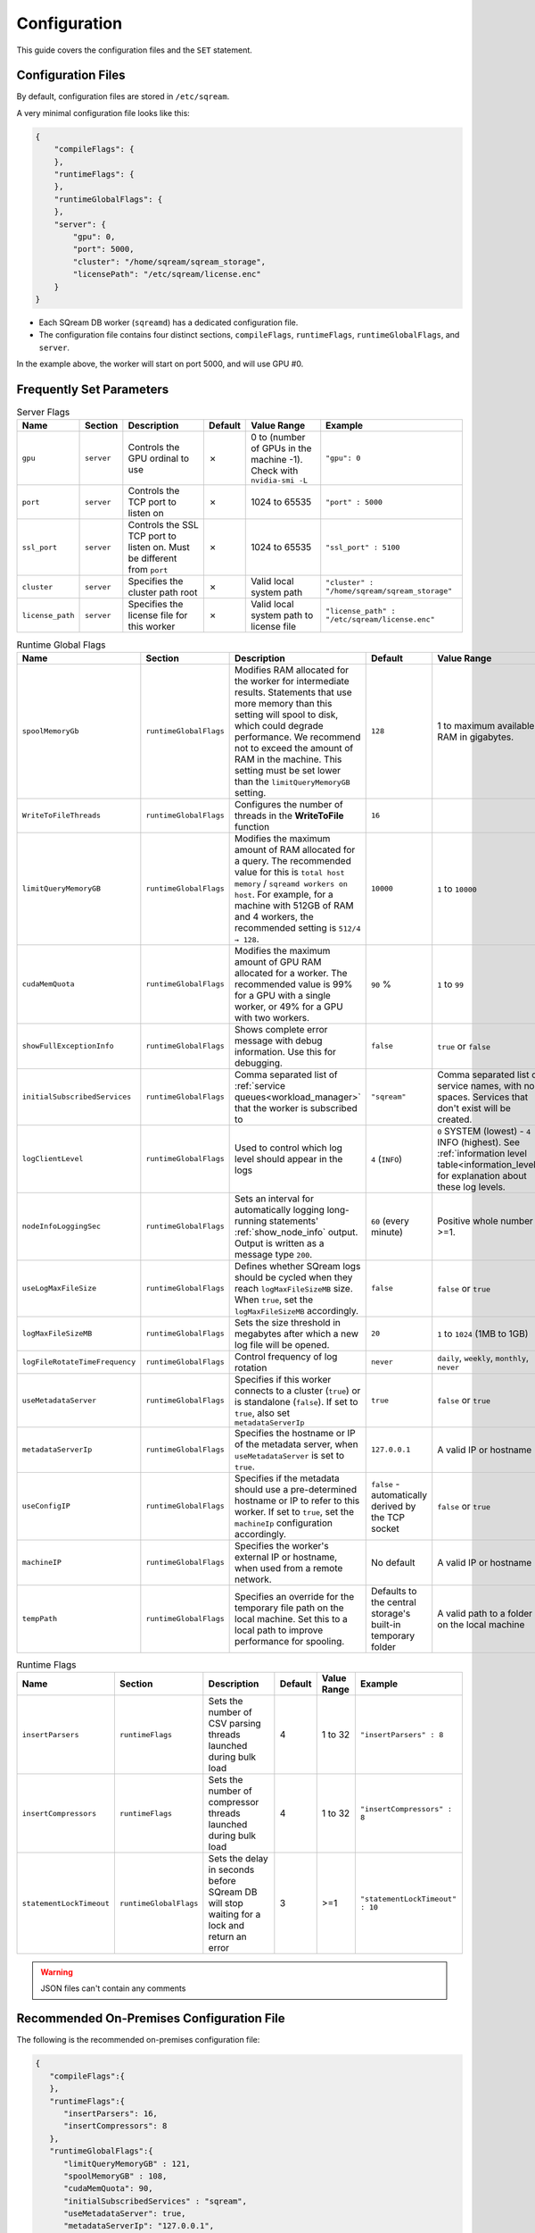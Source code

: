 .. _configuration:

***********************
Configuration
***********************

This guide covers the configuration files and the ``SET`` statement.

Configuration Files
==========================

By default, configuration files are stored in ``/etc/sqream``.

A very minimal configuration file looks like this:

.. code-block:: json

   {
       "compileFlags": {
       },
       "runtimeFlags": {
       },
       "runtimeGlobalFlags": {
       },
       "server": {
           "gpu": 0,
           "port": 5000,
           "cluster": "/home/sqream/sqream_storage",
           "licensePath": "/etc/sqream/license.enc"
       }
   }

* Each SQream DB worker (``sqreamd``) has a dedicated configuration file. 

* The configuration file contains four distinct sections, ``compileFlags``, ``runtimeFlags``, ``runtimeGlobalFlags``, and ``server``.

In the example above, the worker will start on port 5000, and will use GPU #0.

Frequently Set Parameters
============================

.. todo
    list-table:: Compiler Flags
      :widths: auto
      :header-rows: 1
      
      * - Name
        - Section
        - Description
        - Default
        - Value Range
        - Example
      * -
        -
        -
        -
        -
        -

.. list-table:: Server Flags
   :widths: auto
   :header-rows: 1
   
   * - Name
     - Section
     - Description
     - Default
     - Value Range
     - Example
   * - ``gpu``
     - ``server``
     - Controls the GPU ordinal to use
     - ✗
     - 0 to (number of GPUs in the machine -1). Check with ``nvidia-smi -L``
     - ``"gpu": 0``
   * - ``port``
     - ``server``
     - Controls the TCP port to listen on
     - ✗
     - 1024 to 65535
     - ``"port" : 5000``
   * - ``ssl_port``
     - ``server``
     - Controls the SSL TCP port to listen on. Must be different from ``port``
     - ✗
     - 1024 to 65535
     - ``"ssl_port" : 5100``
   * - ``cluster``
     - ``server``
     - Specifies the cluster path root
     - ✗
     - Valid local system path
     - ``"cluster" : "/home/sqream/sqream_storage"``
   * - ``license_path``
     - ``server``
     - Specifies the license file for this worker
     - ✗
     - Valid local system path to license file
     - ``"license_path" : "/etc/sqream/license.enc"``

.. list-table:: Runtime Global Flags
   :widths: 10 22 16 10 22 16
   :header-rows: 1
   
   * - Name
     - Section
     - Description
     - Default
     - Value Range
     - Example
   * - ``spoolMemoryGb``
     - ``runtimeGlobalFlags``
     - Modifies RAM allocated for the worker for intermediate results. Statements that use more memory than this setting will spool to disk, which could degrade performance. We recommend not to exceed the amount of RAM in the machine. This setting must be set lower than the ``limitQueryMemoryGB`` setting.
     - ``128``
     - 1 to maximum available RAM in gigabytes. 
     - ``"spoolMemoryGb": 250``
   * - ``WriteToFileThreads``
     - ``runtimeGlobalFlags``
     - Configures the number of threads in the **WriteToFile** function
     - ``16``
     -  
     - 
   * - ``limitQueryMemoryGB``
     - ``runtimeGlobalFlags``
     - Modifies the maximum amount of RAM allocated for a query. The recommended value for this is ``total host memory`` / ``sqreamd workers on host``. For example, for a machine with 512GB of RAM and 4 workers, the recommended setting is ``512/4 → 128``.
     - ``10000``
     - ``1`` to ``10000``
     - ``"limitQueryMemoryGB" : 128``
   * - ``cudaMemQuota``
     - ``runtimeGlobalFlags``
     - Modifies the maximum amount of GPU RAM allocated for a worker. The recommended value is 99% for a GPU with a single worker, or 49% for a GPU with two workers.
     - ``90`` %
     - ``1`` to ``99``
     - ``"cudaMemQuota" : 99``
   * - ``showFullExceptionInfo``
     - ``runtimeGlobalFlags``
     - Shows complete error message with debug information. Use this for debugging.
     - ``false``
     - ``true`` or ``false``
     - ``"showFullExceptionInfo" : true``
   * - ``initialSubscribedServices``
     - ``runtimeGlobalFlags``
     - Comma separated list of :ref:`service queues<workload_manager>` that the worker is subscribed to
     - ``"sqream"``
     - Comma separated list of service names, with no spaces. Services that don't exist will be created.
     - ``"initialSubscribedServices": "sqream,etl,management"``
   * - ``logClientLevel``
     - ``runtimeGlobalFlags``
     - Used to control which log level should appear in the logs
     - ``4`` (``INFO``)
     - ``0`` SYSTEM (lowest) - ``4`` INFO (highest). See :ref:`information level table<information_level>` for explanation about these log levels.
     - ``"logClientLevel" : 3``
   * - ``nodeInfoLoggingSec``
     - ``runtimeGlobalFlags``
     - Sets an interval for automatically logging long-running statements' :ref:`show_node_info` output. Output is written as a message type ``200``.
     - ``60`` (every minute)  
     - Positive whole number >=1.
     - ``"nodeInfoLoggingSec" : 5``
   * - ``useLogMaxFileSize``
     - ``runtimeGlobalFlags``
     - Defines whether SQream logs should be cycled when they reach ``logMaxFileSizeMB`` size. When ``true``, set the ``logMaxFileSizeMB`` accordingly.
     - ``false``
     - ``false`` or ``true``
     - ``"useLogMaxFileSize" : true``
   * - ``logMaxFileSizeMB``
     - ``runtimeGlobalFlags``
     - Sets the size threshold in megabytes after which a new log file will be opened.
     - ``20``
     - ``1`` to ``1024`` (1MB to 1GB)
     - ``"logMaxFileSizeMB" : 250``
   * - ``logFileRotateTimeFrequency``
     - ``runtimeGlobalFlags``
     - Control frequency of log rotation
     - ``never``
     - ``daily``, ``weekly``, ``monthly``, ``never``
     - ``"logClientLevel" : 3``
   * - ``useMetadataServer``
     - ``runtimeGlobalFlags``
     - Specifies if this worker connects to a cluster (``true``) or is standalone (``false``). If set to ``true``, also set ``metadataServerIp``
     - ``true``
     - ``false`` or ``true``
     - ``"useMetadataServer" : true``
   * - ``metadataServerIp``
     - ``runtimeGlobalFlags``
     - Specifies the hostname or IP of the metadata server, when ``useMetadataServer`` is set to ``true``.
     - ``127.0.0.1``
     - A valid IP or hostname
     - ``"metadataServerIp": "127.0.0.1"``
   * - ``useConfigIP``
     - ``runtimeGlobalFlags``
     - Specifies if the metadata should use a pre-determined hostname or IP to refer to this worker. If set to ``true``, set the ``machineIp`` configuration accordingly.
     - ``false`` - automatically derived by the TCP socket
     - ``false`` or ``true``
     - ``"useConfigIP" : true``
   * - ``machineIP``
     - ``runtimeGlobalFlags``
     - Specifies the worker's external IP or hostname, when used from a remote network.
     - No default
     - A valid IP or hostname
     - ``"machineIP": "10.0.1.4"``
   * - ``tempPath``
     - ``runtimeGlobalFlags``
     - Specifies an override for the temporary file path on the local machine. Set this to a local path to improve performance for spooling.
     - Defaults to the central storage's built-in temporary folder
     - A valid path to a folder on the local machine
     - ``"tempPath": "/mnt/nvme0/temp"``



.. list-table:: Runtime Flags
   :widths: auto
   :header-rows: 1
   
   * - Name
     - Section
     - Description
     - Default
     - Value Range
     - Example
   * - ``insertParsers``
     - ``runtimeFlags``
     - Sets the number of CSV parsing threads launched during bulk load
     - 4
     - 1 to 32
     - ``"insertParsers" : 8``
   * - ``insertCompressors``
     - ``runtimeFlags``
     - Sets the number of compressor threads launched during bulk load
     - 4
     - 1 to 32
     - ``"insertCompressors" : 8``
   * - ``statementLockTimeout``
     - ``runtimeGlobalFlags``
     - Sets the delay in seconds before SQream DB will stop waiting for a lock and return an error
     - 3
     - >=1
     - ``"statementLockTimeout" : 10``


.. list the main configuration options and how they are used

.. point to the best practices as well

.. warning:: JSON files can't contain any comments

Recommended On-Premises Configuration File
=====================================
The following is the recommended on-premises configuration file:

.. code-block::  json

   { 
      "compileFlags":{ 
      },
      "runtimeFlags":{ 
         "insertParsers": 16,
         "insertCompressors": 8 
      },
      "runtimeGlobalFlags":{ 
         "limitQueryMemoryGB" : 121,
         "spoolMemoryGB" : 108,
         "cudaMemQuota": 90,
         "initialSubscribedServices" : "sqream",
         "useMetadataServer": true,
         "metadataServerIp": "127.0.0.1",
         "useConfigIP": false,
         "machineIP": "127.0.0.1"
      },
      "server":{ 
         "gpu":0,
         "port":5000,
         "ssl_port": 5100,
         "cluster":"/home/sqream/sqream_storage",
         "licensePath":"/etc/sqream/license.enc"
      }
   }
   
Recommended Cloud and Pacemaker Configuration File
=====================================
When setting the Cloud and Pacemaker configuration file, the following settings must be used:

* **useConfigIP** - ``true``
* **machineIP** - ``<public IP>``



.. warning:: When setting your Cloud configuration, you must provide your **public IP** for the ``machineIP`` parameter.


Changing Settings Temporarily
===================================

The ``SET`` statement can modify one of the configuration settings for the session or connection.

For example, to set the query plan's logging interval to "every 3 seconds" for subsequent statements:

.. code-block:: psql
   
   t=> SET nodeInfoLoggingSec=3; SELECT * FROM nba;
